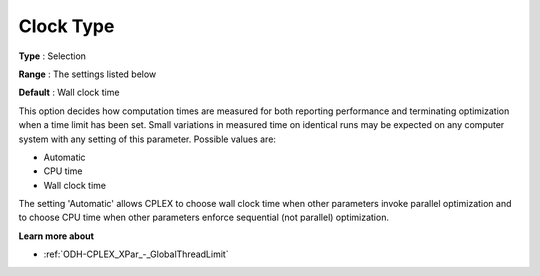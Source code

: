 .. _ODH-CPLEX_XGeneral_-_Clock_Type:


Clock Type
==========



**Type** :	Selection	

**Range** :	The settings listed below	

**Default** :	Wall clock time	



This option decides how computation times are measured for both reporting performance and terminating optimization when a time limit has been set. Small variations in measured time on identical runs may be expected on any computer system with any setting of this parameter. Possible values are:



*	Automatic
*	CPU time
*	Wall clock time




The setting 'Automatic' allows CPLEX to choose wall clock time when other parameters invoke parallel optimization and to choose CPU time when other parameters enforce sequential (not parallel) optimization.





**Learn more about** 

*	 :ref:`ODH-CPLEX_XPar_-_GlobalThreadLimit` 




